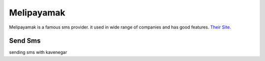 Melipayamak
=========

Melipayamak is a famous sms provider. it used in wide range of companies and has good features.
`Their Site <https://www.melipayamak.com/>`_.

Send Sms
********
sending sms with kavenegar

.. code-block:: python
   :caption: send sms with Kavenegar
   
   from prsmsp.panels import MeliPayamak
   
   username = "your username"
   password = "your password"
   panel = MeliPayamak(username, password)

   receptor = "sms reciver"
   message = "sms message"
   originator = "sms panel originator"
   resp = panel.send_sms(receptor, message, originator)

   print(resp.status_code)
